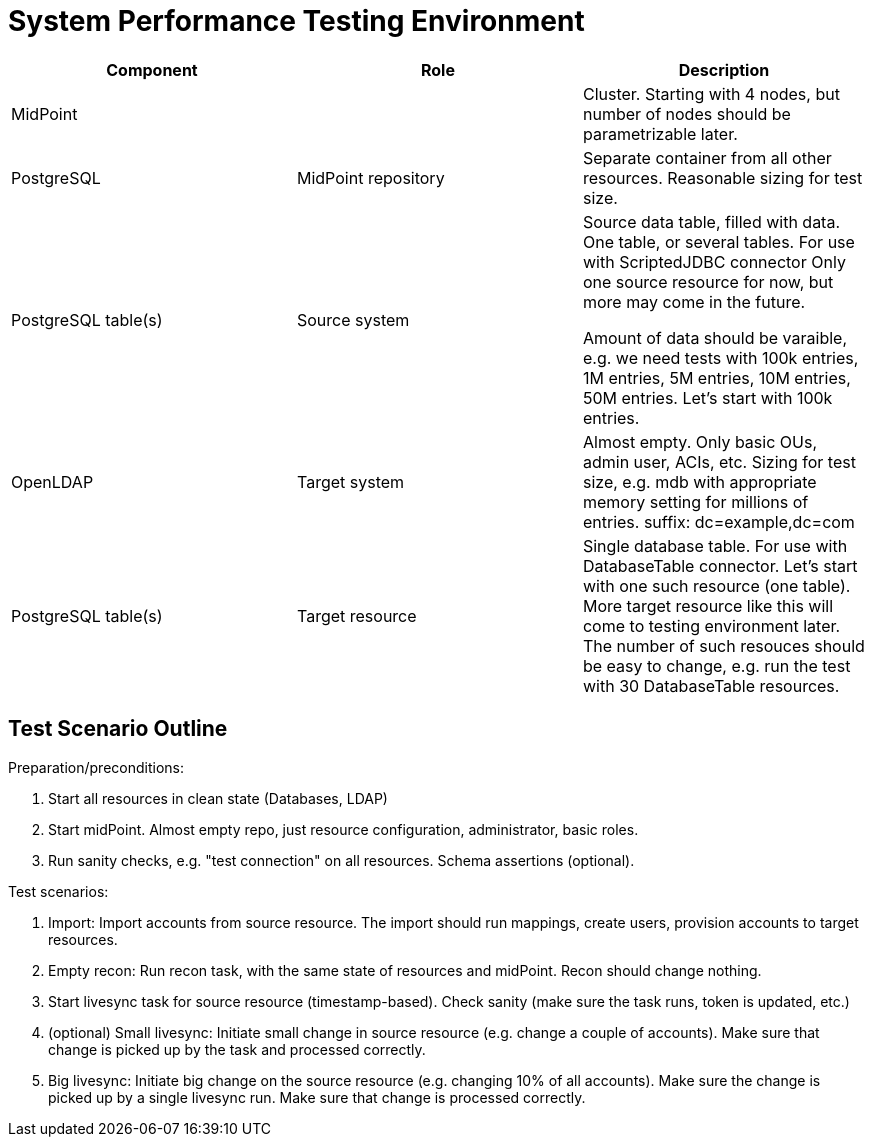 = System Performance Testing Environment
:page-nav-title: Environment

|====
| Component | Role | Description

| MidPoint
|
| Cluster.
Starting with 4 nodes, but number of nodes should be parametrizable later.

| PostgreSQL
| MidPoint repository
| Separate container from all other resources.
Reasonable sizing for test size.

| PostgreSQL table(s)
| Source system
| Source data table, filled with data.
One table, or several tables.
For use with ScriptedJDBC connector
Only one source resource for now, but more may come in the future.

Amount of data should be varaible, e.g. we need tests with 100k entries, 1M entries, 5M entries, 10M entries, 50M entries.
Let's start with 100k entries.

| OpenLDAP
| Target system
| Almost empty. Only basic OUs, admin user, ACIs, etc.
Sizing for test size, e.g. mdb with appropriate memory setting for millions of entries.
suffix: dc=example,dc=com

| PostgreSQL table(s)
| Target resource
| Single database table.
For use with DatabaseTable connector.
Let's start with one such resource (one table).
More target resource like this will come to testing environment later.
The number of such resouces should be easy to change, e.g. run the test with 30 DatabaseTable resources.

|====


== Test Scenario Outline

Preparation/preconditions:

. Start all resources in clean state (Databases, LDAP)

. Start midPoint. Almost empty repo, just resource configuration, administrator, basic roles.

. Run sanity checks, e.g. "test connection" on all resources. Schema assertions (optional).

Test scenarios:

. Import: Import accounts from source resource.
The import should run mappings, create users, provision accounts to target resources.

. Empty recon: Run recon task, with the same state of resources and midPoint.
Recon should change nothing.

. Start livesync task for source resource (timestamp-based). Check sanity (make sure the task runs, token is updated, etc.)

. (optional) Small livesync: Initiate small change in source resource (e.g. change a couple of accounts). Make sure that change is picked up by the task and processed correctly.

. Big livesync: Initiate big change on the source resource (e.g. changing 10% of all accounts).
Make sure the change is picked up by a single livesync run.
Make sure that change is  processed correctly.
